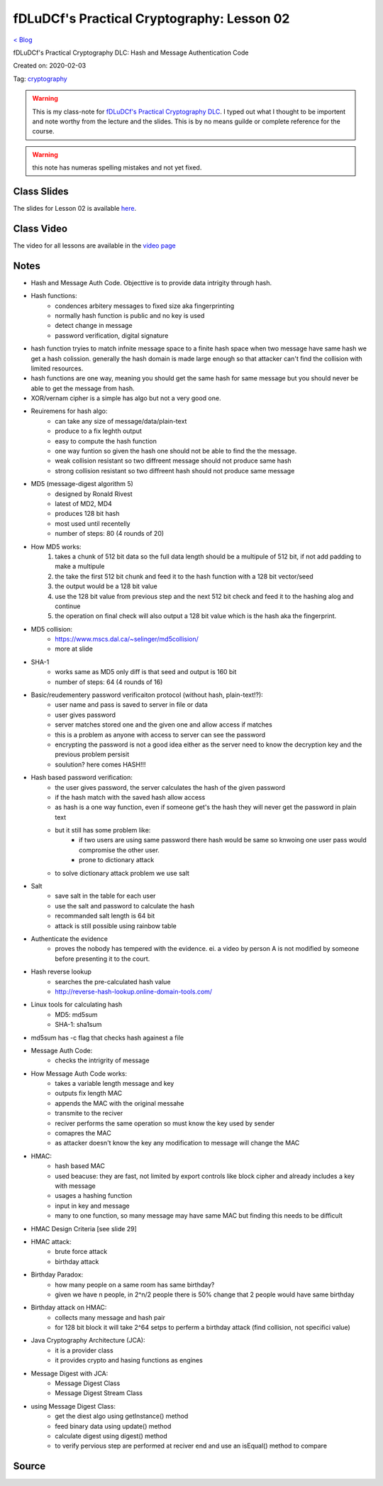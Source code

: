 fDLuDCf's Practical Cryptography: Lesson 02
===========================================
`< Blog <../blog.html>`_

fDLuDCf's Practical Cryptography DLC: Hash and Message Authentication Code

Created on: 2020-02-03

Tag: `cryptography <blogs/tag_cryptography.html>`_

.. warning:: This is my class-note for `fDLuDCf's Practical Cryptography DLC <https://dle.asiaconnect.bdren.net.bd/upcoming_event/practical-cryptography>`_. I typed out what I thought to be importent and note worthy from the lecture and the slides. This is by no means guilde or complete reference for the course.

.. warning:: this note has numeras spelling mistakes and not yet fixed.


Class Slides
------------
The slides for Lesson 02 is available `here <https://dle.asiaconnect.bdren.net.bd/DLE-3/L2(MAC).pdf>`_.


Class Video
-----------
The video for all lessons are available in the `video page <https://dle.asiaconnect.bdren.net.bd/dle-course-3-practical-cryptography/>`_


Notes
-----
- Hash and Message Auth Code. Objecttive is to provide data intrigity through hash.
- Hash functions:
    - condences arbitery messages to fixed size aka fingerprinting 
    - normally hash function is public and no key is used
    - detect change in message 
    - password verification, digital signature
- hash function tryies to match infnite message space to a finite hash space when two message have same hash we get a hash colission. generally the hash domain is made large enough so that attacker can't find the collision with limited resources.
- hash functions are one way, meaning you should get the same hash for same message but you should never be able to get the message from hash.
- XOR/vernam cipher is a simple has algo but not a very good one.
- Reuiremens for hash algo:
    - can take any size of message/data/plain-text
    - produce to a fix leghth output
    - easy to compute the hash function
    - one way funtion so given the hash one should not be able to find the the message.
    - weak collision resistant so two diffreent message should not produce same hash
    - strong collision resistant so two diffreent hash should not produce same message
- MD5 (message-digest algorithm 5)
    - designed by Ronald Rivest
    - latest of MD2, MD4
    - produces 128 bit hash 
    - most used until recentelly
    - number of steps: 80 (4 rounds of 20)
- How MD5 works:
    1. takes a chunk of 512 bit data so the full data length should be a multipule of 512 bit, if not add padding to make a multipule
    2. the take the first 512 bit chunk and feed it to the hash function with a 128 bit vector/seed
    3. the output would be a 128 bit value
    4. use the 128 bit value from previous step and the next 512 bit check and feed it to the hashing alog and continue
    5. the operation on final check will also output a 128 bit value which is the hash aka the fingerprint.
- MD5 collision:
    - https://www.mscs.dal.ca/~selinger/md5collision/
    - more at slide
- SHA-1
    - works same as MD5 only diff is that seed and output is 160 bit
    - number of steps: 64 (4 rounds of 16)
- Basic/reudementery password verificaiton protocol (without hash, plain-text!?):
    - user name and pass is saved to server in file or data 
    - user gives password
    - server matches stored one and the given one and allow access if matches
    - this is a problem as anyone with access to server can see the password
    - encrypting the password is not a good idea either as the server need to know the decryption key and the previous problem persisit
    - soulution? here comes HASH!!!
- Hash based password verification:
    - the user gives password, the server calculates the hash of the given password
    - if the hash match with the saved hash allow access
    - as hash is a one way function, even if someone get's the hash they will never get the password in plain text
    - but it still has some problem like:
        - if two users are using same password there hash would be same so knwoing one user pass would compromise the other user. 
        - prone to dictionary attack
    - to solve dictionary attack problem we use salt
- Salt
    - save salt in the table for each user
    - use the salt and password to calculate the hash
    - recommanded salt length is 64 bit
    - attack is still possible using rainbow table
- Authenticate the evidence
    - proves the nobody has tempered with the evidence. ei. a video by person A is not modified by someone before presenting it to the court.
- Hash reverse lookup
    - searches the pre-calculated hash value
    - http://reverse-hash-lookup.online-domain-tools.com/
- Linux tools for calculating hash
    - MD5: md5sum
    - SHA-1: sha1sum
- md5sum has -c flag that checks hash againest a file
- Message Auth Code:
    - checks the intrigrity of message
- How Message Auth Code works:
    - takes a variable length message and key 
    - outputs fix length MAC
    - appends the MAC with the original messahe
    - transmite to the reciver
    - reciver performs the same operation so must know the key used by sender
    - comapres the MAC
    - as attacker doesn't know the key any modification to message will change the MAC
- HMAC:
    - hash based MAC
    - used beacuse: they are fast, not limited by export controls like block cipher and already includes a key with message
    - usages a hashing function
    - input in key and message
    - many to one function, so many message may have same MAC but finding this needs to be difficult
- HMAC Design Criteria [see slide 29]
- HMAC attack:
    - brute force attack
    - birthday attack 
- Birthday Paradox:
    - how many people on a same room has same birthday?
    - given we have n people, in 2^n/2 people there is 50% change that 2 people would have same birthday
- Birthday attack on HMAC:
    - collects many message and hash pair 
    - for 128 bit block it will take 2^64 setps to perferm a birthday attack (find collision, not specifici value)
- Java Cryptography Architecture (JCA):
    - it is a provider class
    - it provides crypto and hasing functions as engines
- Message Digest with JCA:
    - Message Digest Class
    - Message Digest Stream Class
- using Message Digest Class:
    - get the diest algo using getInstance() method
    - feed binary data using update() method
    - calculate digest using digest() method
    - to verify pervious step are performed at reciver end and use an isEqual() method to compare

Source
------

